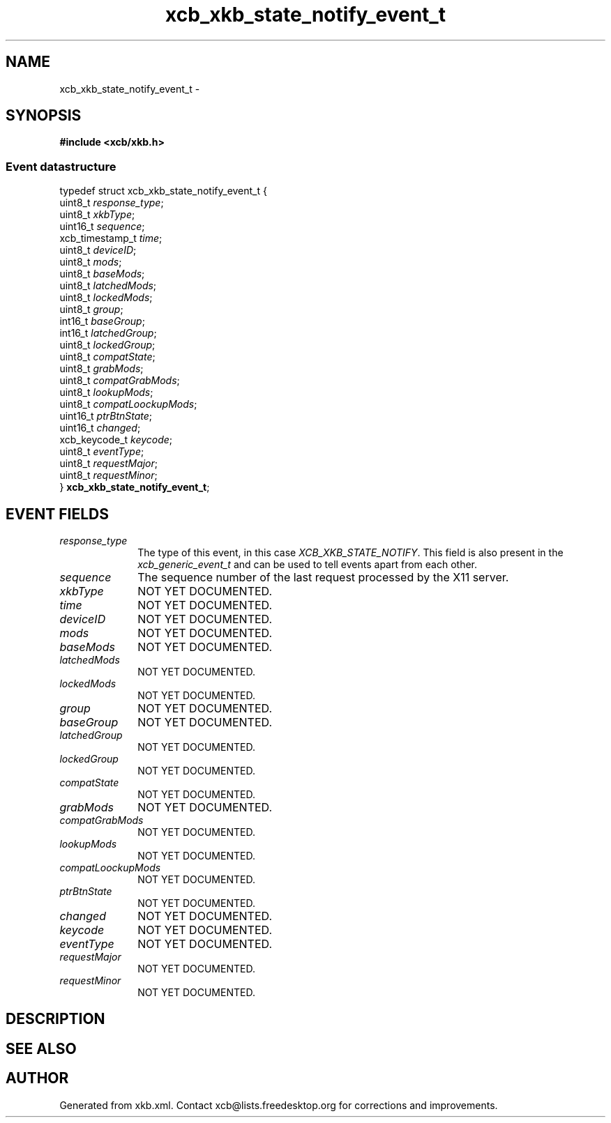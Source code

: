 .TH xcb_xkb_state_notify_event_t 3  "libxcb 1.13" "X Version 11" "XCB Events"
.ad l
.SH NAME
xcb_xkb_state_notify_event_t \- 
.SH SYNOPSIS
.hy 0
.B #include <xcb/xkb.h>
.PP
.SS Event datastructure
.nf
.sp
typedef struct xcb_xkb_state_notify_event_t {
    uint8_t         \fIresponse_type\fP;
    uint8_t         \fIxkbType\fP;
    uint16_t        \fIsequence\fP;
    xcb_timestamp_t \fItime\fP;
    uint8_t         \fIdeviceID\fP;
    uint8_t         \fImods\fP;
    uint8_t         \fIbaseMods\fP;
    uint8_t         \fIlatchedMods\fP;
    uint8_t         \fIlockedMods\fP;
    uint8_t         \fIgroup\fP;
    int16_t         \fIbaseGroup\fP;
    int16_t         \fIlatchedGroup\fP;
    uint8_t         \fIlockedGroup\fP;
    uint8_t         \fIcompatState\fP;
    uint8_t         \fIgrabMods\fP;
    uint8_t         \fIcompatGrabMods\fP;
    uint8_t         \fIlookupMods\fP;
    uint8_t         \fIcompatLoockupMods\fP;
    uint16_t        \fIptrBtnState\fP;
    uint16_t        \fIchanged\fP;
    xcb_keycode_t   \fIkeycode\fP;
    uint8_t         \fIeventType\fP;
    uint8_t         \fIrequestMajor\fP;
    uint8_t         \fIrequestMinor\fP;
} \fBxcb_xkb_state_notify_event_t\fP;
.fi
.br
.hy 1
.SH EVENT FIELDS
.IP \fIresponse_type\fP 1i
The type of this event, in this case \fIXCB_XKB_STATE_NOTIFY\fP. This field is also present in the \fIxcb_generic_event_t\fP and can be used to tell events apart from each other.
.IP \fIsequence\fP 1i
The sequence number of the last request processed by the X11 server.
.IP \fIxkbType\fP 1i
NOT YET DOCUMENTED.
.IP \fItime\fP 1i
NOT YET DOCUMENTED.
.IP \fIdeviceID\fP 1i
NOT YET DOCUMENTED.
.IP \fImods\fP 1i
NOT YET DOCUMENTED.
.IP \fIbaseMods\fP 1i
NOT YET DOCUMENTED.
.IP \fIlatchedMods\fP 1i
NOT YET DOCUMENTED.
.IP \fIlockedMods\fP 1i
NOT YET DOCUMENTED.
.IP \fIgroup\fP 1i
NOT YET DOCUMENTED.
.IP \fIbaseGroup\fP 1i
NOT YET DOCUMENTED.
.IP \fIlatchedGroup\fP 1i
NOT YET DOCUMENTED.
.IP \fIlockedGroup\fP 1i
NOT YET DOCUMENTED.
.IP \fIcompatState\fP 1i
NOT YET DOCUMENTED.
.IP \fIgrabMods\fP 1i
NOT YET DOCUMENTED.
.IP \fIcompatGrabMods\fP 1i
NOT YET DOCUMENTED.
.IP \fIlookupMods\fP 1i
NOT YET DOCUMENTED.
.IP \fIcompatLoockupMods\fP 1i
NOT YET DOCUMENTED.
.IP \fIptrBtnState\fP 1i
NOT YET DOCUMENTED.
.IP \fIchanged\fP 1i
NOT YET DOCUMENTED.
.IP \fIkeycode\fP 1i
NOT YET DOCUMENTED.
.IP \fIeventType\fP 1i
NOT YET DOCUMENTED.
.IP \fIrequestMajor\fP 1i
NOT YET DOCUMENTED.
.IP \fIrequestMinor\fP 1i
NOT YET DOCUMENTED.
.SH DESCRIPTION
.SH SEE ALSO
.SH AUTHOR
Generated from xkb.xml. Contact xcb@lists.freedesktop.org for corrections and improvements.
